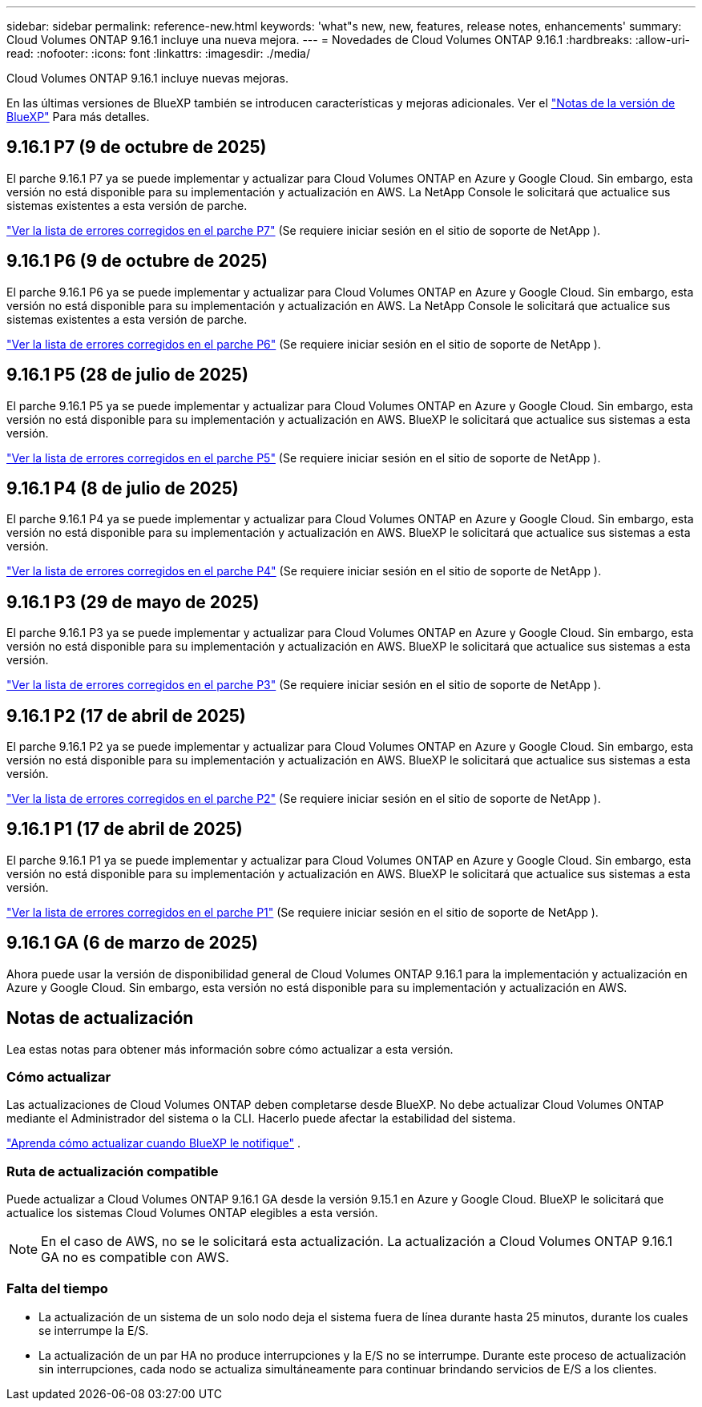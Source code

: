 ---
sidebar: sidebar 
permalink: reference-new.html 
keywords: 'what"s new, new, features, release notes, enhancements' 
summary: Cloud Volumes ONTAP 9.16.1 incluye una nueva mejora. 
---
= Novedades de Cloud Volumes ONTAP 9.16.1
:hardbreaks:
:allow-uri-read: 
:nofooter: 
:icons: font
:linkattrs: 
:imagesdir: ./media/


[role="lead"]
Cloud Volumes ONTAP 9.16.1 incluye nuevas mejoras.

En las últimas versiones de BlueXP también se introducen características y mejoras adicionales.  Ver el https://docs.netapp.com/us-en/bluexp-cloud-volumes-ontap/whats-new.html["Notas de la versión de BlueXP"^] Para más detalles.



== 9.16.1 P7 (9 de octubre de 2025)

El parche 9.16.1 P7 ya se puede implementar y actualizar para Cloud Volumes ONTAP en Azure y Google Cloud. Sin embargo, esta versión no está disponible para su implementación y actualización en AWS. La NetApp Console le solicitará que actualice sus sistemas existentes a esta versión de parche.

link:https://mysupport.netapp.com/site/products/all/details/cloud-volumes-ontap/downloads-tab/download/62632/9.16.1P7["Ver la lista de errores corregidos en el parche P7"^] (Se requiere iniciar sesión en el sitio de soporte de NetApp ).



== 9.16.1 P6 (9 de octubre de 2025)

El parche 9.16.1 P6 ya se puede implementar y actualizar para Cloud Volumes ONTAP en Azure y Google Cloud. Sin embargo, esta versión no está disponible para su implementación y actualización en AWS. La NetApp Console le solicitará que actualice sus sistemas existentes a esta versión de parche.

link:https://mysupport.netapp.com/site/products/all/details/cloud-volumes-ontap/downloads-tab/download/62632/9.16.1P6["Ver la lista de errores corregidos en el parche P6"^] (Se requiere iniciar sesión en el sitio de soporte de NetApp ).



== 9.16.1 P5 (28 de julio de 2025)

El parche 9.16.1 P5 ya se puede implementar y actualizar para Cloud Volumes ONTAP en Azure y Google Cloud. Sin embargo, esta versión no está disponible para su implementación y actualización en AWS. BlueXP le solicitará que actualice sus sistemas a esta versión.

link:https://mysupport.netapp.com/site/products/all/details/cloud-volumes-ontap/downloads-tab/download/62632/9.16.1P5["Ver la lista de errores corregidos en el parche P5"^] (Se requiere iniciar sesión en el sitio de soporte de NetApp ).



== 9.16.1 P4 (8 de julio de 2025)

El parche 9.16.1 P4 ya se puede implementar y actualizar para Cloud Volumes ONTAP en Azure y Google Cloud. Sin embargo, esta versión no está disponible para su implementación y actualización en AWS. BlueXP le solicitará que actualice sus sistemas a esta versión.

link:https://mysupport.netapp.com/site/products/all/details/cloud-volumes-ontap/downloads-tab/download/62632/9.16.1P4["Ver la lista de errores corregidos en el parche P4"^] (Se requiere iniciar sesión en el sitio de soporte de NetApp ).



== 9.16.1 P3 (29 de mayo de 2025)

El parche 9.16.1 P3 ya se puede implementar y actualizar para Cloud Volumes ONTAP en Azure y Google Cloud. Sin embargo, esta versión no está disponible para su implementación y actualización en AWS. BlueXP le solicitará que actualice sus sistemas a esta versión.

link:https://mysupport.netapp.com/site/products/all/details/cloud-volumes-ontap/downloads-tab/download/62632/9.16.1P3["Ver la lista de errores corregidos en el parche P3"^] (Se requiere iniciar sesión en el sitio de soporte de NetApp ).



== 9.16.1 P2 (17 de abril de 2025)

El parche 9.16.1 P2 ya se puede implementar y actualizar para Cloud Volumes ONTAP en Azure y Google Cloud. Sin embargo, esta versión no está disponible para su implementación y actualización en AWS. BlueXP le solicitará que actualice sus sistemas a esta versión.

link:https://mysupport.netapp.com/site/products/all/details/cloud-volumes-ontap/downloads-tab/download/62632/9.16.1P2["Ver la lista de errores corregidos en el parche P2"^] (Se requiere iniciar sesión en el sitio de soporte de NetApp ).



== 9.16.1 P1 (17 de abril de 2025)

El parche 9.16.1 P1 ya se puede implementar y actualizar para Cloud Volumes ONTAP en Azure y Google Cloud. Sin embargo, esta versión no está disponible para su implementación y actualización en AWS. BlueXP le solicitará que actualice sus sistemas a esta versión.

link:https://mysupport.netapp.com/site/products/all/details/cloud-volumes-ontap/downloads-tab/download/62632/9.16.1P1["Ver la lista de errores corregidos en el parche P1"^] (Se requiere iniciar sesión en el sitio de soporte de NetApp ).



== 9.16.1 GA (6 de marzo de 2025)

Ahora puede usar la versión de disponibilidad general de Cloud Volumes ONTAP 9.16.1 para la implementación y actualización en Azure y Google Cloud. Sin embargo, esta versión no está disponible para su implementación y actualización en AWS.



== Notas de actualización

Lea estas notas para obtener más información sobre cómo actualizar a esta versión.



=== Cómo actualizar

Las actualizaciones de Cloud Volumes ONTAP deben completarse desde BlueXP.  No debe actualizar Cloud Volumes ONTAP mediante el Administrador del sistema o la CLI.  Hacerlo puede afectar la estabilidad del sistema.

link:http://docs.netapp.com/us-en/bluexp-cloud-volumes-ontap/task-updating-ontap-cloud.html["Aprenda cómo actualizar cuando BlueXP le notifique"^] .



=== Ruta de actualización compatible

Puede actualizar a Cloud Volumes ONTAP 9.16.1 GA desde la versión 9.15.1 en Azure y Google Cloud. BlueXP le solicitará que actualice los sistemas Cloud Volumes ONTAP elegibles a esta versión.


NOTE: En el caso de AWS, no se le solicitará esta actualización. La actualización a Cloud Volumes ONTAP 9.16.1 GA no es compatible con AWS.



=== Falta del tiempo

* La actualización de un sistema de un solo nodo deja el sistema fuera de línea durante hasta 25 minutos, durante los cuales se interrumpe la E/S.
* La actualización de un par HA no produce interrupciones y la E/S no se interrumpe.  Durante este proceso de actualización sin interrupciones, cada nodo se actualiza simultáneamente para continuar brindando servicios de E/S a los clientes.

